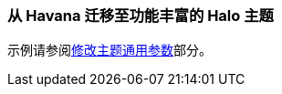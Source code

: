 [[web_theme_migration]]
=== 从 Havana 迁移至功能丰富的 Halo 主题

示例请参阅<<web_theme_extension_common,修改主题通用参数>>部分。